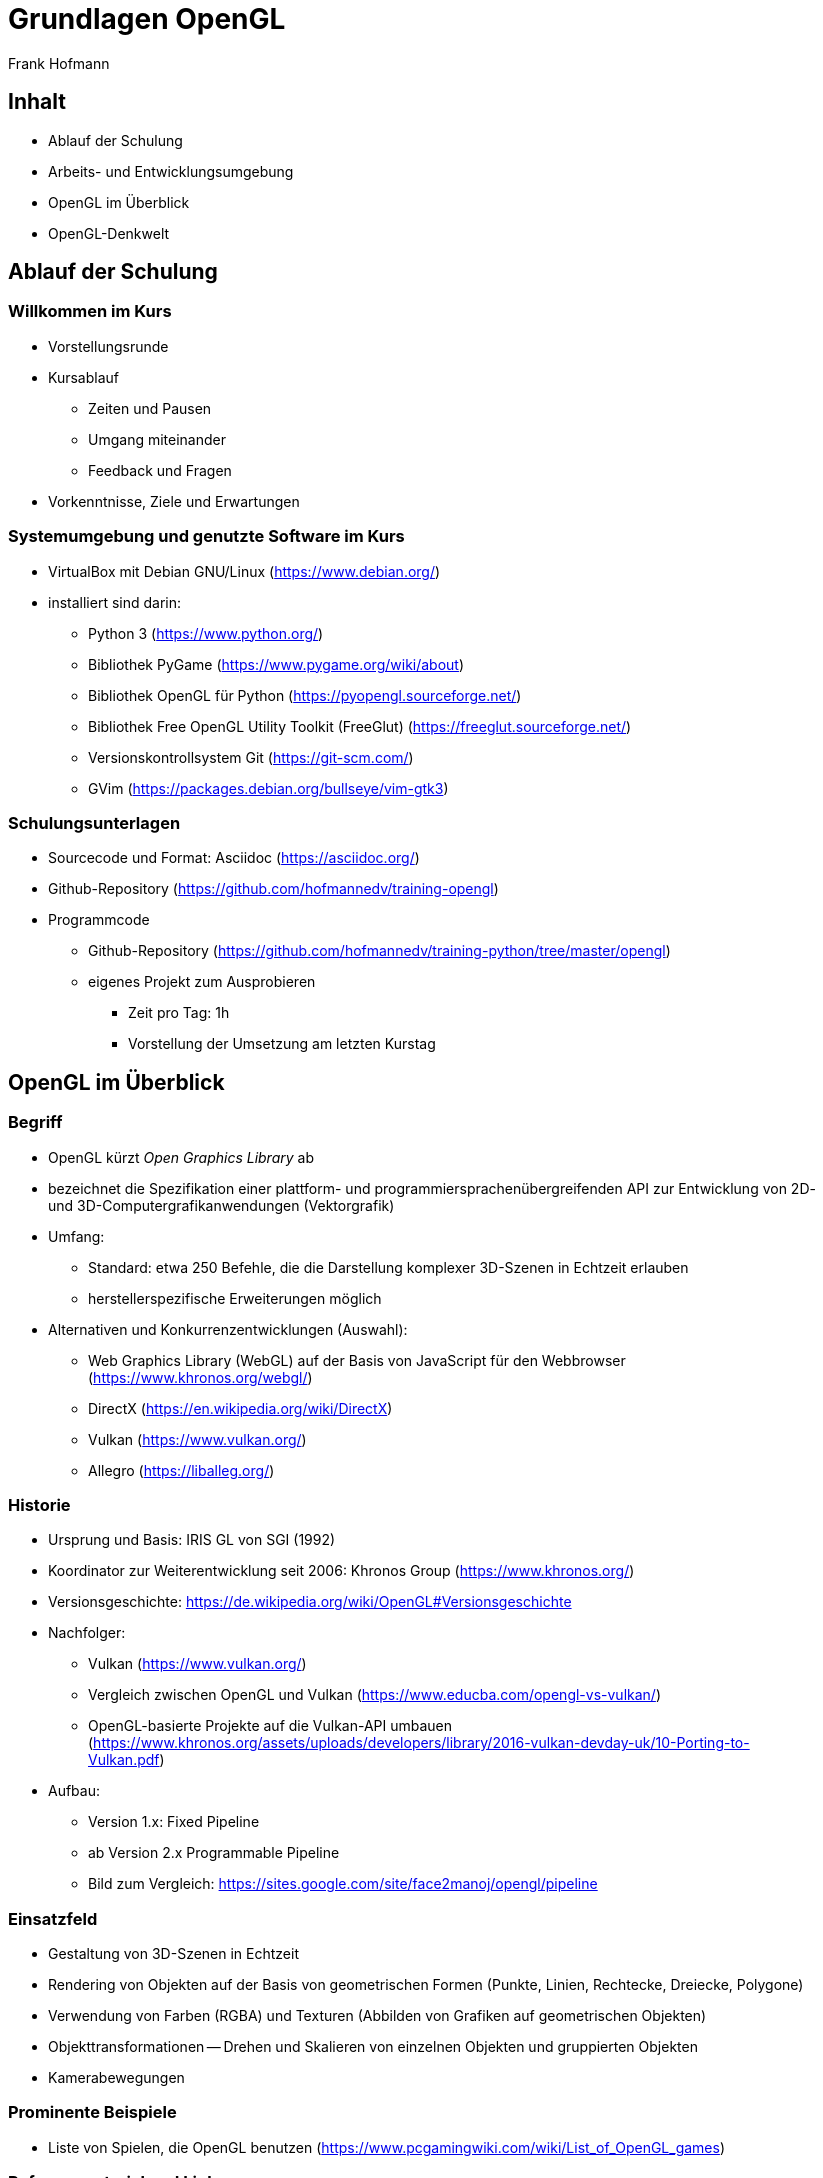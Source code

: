 Grundlagen OpenGL
=================
:author: Frank Hofmann
:backend: slidy
:max-width: 94%
:icons:

== Inhalt ==

* Ablauf der Schulung
* Arbeits- und Entwicklungsumgebung
* OpenGL im Überblick
* OpenGL-Denkwelt

== Ablauf der Schulung ==

=== Willkommen im Kurs === 

* Vorstellungsrunde

* Kursablauf
** Zeiten und Pausen
** Umgang miteinander
** Feedback und Fragen

* Vorkenntnisse, Ziele und Erwartungen

=== Systemumgebung und genutzte Software im Kurs ===

* VirtualBox mit Debian GNU/Linux (https://www.debian.org/)

* installiert sind darin: 
** Python 3 (https://www.python.org/)
** Bibliothek PyGame (https://www.pygame.org/wiki/about)
** Bibliothek OpenGL für Python (https://pyopengl.sourceforge.net/)
** Bibliothek Free OpenGL Utility Toolkit (FreeGlut) (https://freeglut.sourceforge.net/)
** Versionskontrollsystem Git (https://git-scm.com/)
** GVim (https://packages.debian.org/bullseye/vim-gtk3)

=== Schulungsunterlagen ===

* Sourcecode und Format: Asciidoc (https://asciidoc.org/)

* Github-Repository (https://github.com/hofmannedv/training-opengl)

* Programmcode
** Github-Repository (https://github.com/hofmannedv/training-python/tree/master/opengl)
** eigenes Projekt zum Ausprobieren
*** Zeit pro Tag: 1h
*** Vorstellung der Umsetzung am letzten Kurstag

== OpenGL im Überblick ==

=== Begriff ===

* OpenGL kürzt 'Open Graphics Library' ab

* bezeichnet die Spezifikation einer plattform- und
programmiersprachenübergreifenden API zur Entwicklung von 2D- und
3D-Computergrafikanwendungen (Vektorgrafik)

* Umfang: 
** Standard: etwa 250 Befehle, die die Darstellung komplexer 3D-Szenen in Echtzeit erlauben
** herstellerspezifische Erweiterungen möglich

* Alternativen und Konkurrenzentwicklungen (Auswahl):
** Web Graphics Library (WebGL) auf der Basis von JavaScript für den
Webbrowser (https://www.khronos.org/webgl/)
** DirectX (https://en.wikipedia.org/wiki/DirectX)
** Vulkan (https://www.vulkan.org/)
** Allegro (https://liballeg.org/)

=== Historie ===

* Ursprung und Basis: IRIS GL von SGI (1992)

* Koordinator zur Weiterentwicklung seit 2006: Khronos Group (https://www.khronos.org/)

* Versionsgeschichte: https://de.wikipedia.org/wiki/OpenGL#Versionsgeschichte

* Nachfolger:
** Vulkan (https://www.vulkan.org/)
** Vergleich zwischen OpenGL und Vulkan (https://www.educba.com/opengl-vs-vulkan/)
** OpenGL-basierte Projekte auf die Vulkan-API umbauen
(https://www.khronos.org/assets/uploads/developers/library/2016-vulkan-devday-uk/10-Porting-to-Vulkan.pdf)

* Aufbau:
** Version 1.x: Fixed Pipeline
** ab Version 2.x Programmable Pipeline
** Bild zum Vergleich: https://sites.google.com/site/face2manoj/opengl/pipeline

=== Einsatzfeld ===

* Gestaltung von 3D-Szenen in Echtzeit

* Rendering von Objekten auf der Basis von geometrischen Formen
(Punkte, Linien, Rechtecke, Dreiecke, Polygone)

* Verwendung von Farben (RGBA) und Texturen (Abbilden von Grafiken auf
geometrischen Objekten)

* Objekttransformationen -- Drehen und Skalieren von einzelnen Objekten
und gruppierten Objekten

* Kamerabewegungen

=== Prominente Beispiele ===

* Liste von Spielen, die OpenGL benutzen (https://www.pcgamingwiki.com/wiki/List_of_OpenGL_games)

=== Referenzmaterial und Links ===

* Creative Coding, https://project-awesome.org/terkelg/awesome-creative-coding

* OpenGL, https://www.opengl.org/

* OpenGL/GLUT Python/C++ , https://codeloop.org/python-opengl/

* Tastenbezeichnungen in PyGame, https://www.pygame.org/docs/ref/key.html

* OpenGL Wikibooks (C/C++), https://en.wikibooks.org/wiki/OpenGL_Programming

* OpenGL Tutorial (C/C++), http://www.zeuscmd.com/tutorials/opengl/index.php

* OpenGL Tutorial (C/C++), http://nehe.gamedev.net/tutorial/lessons_01__05/22004/

* OpenGL/pyopengl Development, https://pyopengl.sourceforge.net/documentation/index.html

* OpenGL with PyOpenGL introduction and creation of Rotating Cube, https://pythonprogramming.net/opengl-rotating-cube-example-pyopengl-tutorial/

* Python & OpenGL for Scientific Visualization, https://github.com/rougier/python-opengl

== OpenGL-Denkwelt ==

=== Ausgabe und Darstellung ===

* Ausgabefenster

* Auflösung

* Darstellungsmodus
** orthographisch
** perspektivisch

=== Interaktion ===

* Fenster schließen mit der Maus

* Tastaturintegration
** Fenster schließen mit Escape-Taste
** Einbinden der Bewegungstasten

=== OpenGL-Kommandos ===

* Initialisierung der Ausgabeumgebung

=== Grundobjekte ===

* Punkte
* Linie
* Quadrat
* Polygon
* Dreiecke

=== Farben ===

* Farbmodelle
* Farben definieren und benutzen

=== Achsen und 3D-Welt ===

* Achsen darstellen

=== Kamera bewegen (Clipping) ===

* rein- und rauszoomen

=== Objekttransformationen ===

* drehen nach links und rechts

* skalieren 

* rotieren (drehen um eine Achse)

